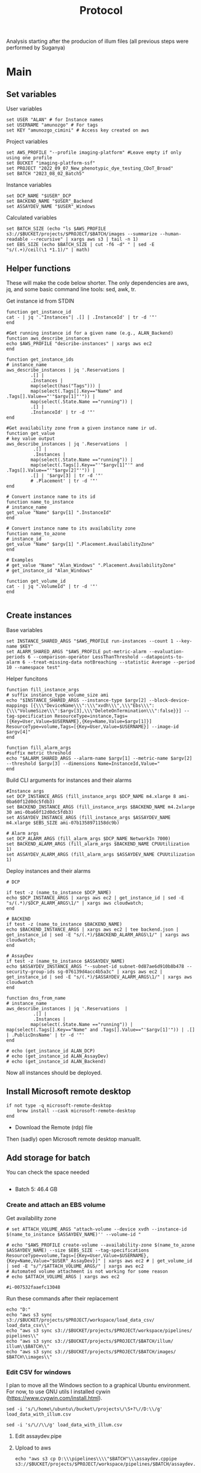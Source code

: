 #+title: Protocol
#+OPTIONS: ^:nil
#+PROPERTY: HEADER-ARGS+ :eval no-export

Analysis starting after the producion of illum files (all previous steps were performed by Suganya)

* Main
:PROPERTIES:
:header-args:shell: :session *main* :results output silent :exports code
:END:
** Set variables
User variables
#+begin_src shell
set USER "ALAN" # for Instance names
set USERNAME "amunozgo" # For tags
set KEY "amunozgo_cimini" # Access key created on aws
#+end_src

#+RESULTS:

Project variables
#+begin_src shell
set AWS_PROFILE "--profile imaging-platform" #Leave empty if only using one profile
set BUCKET "imaging-platform-ssf"
set PROJECT "2022_09_07_New_phenotypic_dye_testing_CDoT_Broad"
set BATCH "2023_08_02_Batch5"
#+end_src

Instance variables
#+begin_src shell
set DCP_NAME "$USER"_DCP
set BACKEND_NAME "$USER"_Backend
set ASSAYDEV_NAME "$USER"_Windows
#+end_src

Calculated variables
#+begin_src shell
set BATCH_SIZE (echo "ls $AWS_PROFILE  s3://$BUCKET/projects/$PROJECT/$BATCH/images --summarize --human-readable --recursive" | xargs aws s3 | tail -n 1)
set EBS_SIZE (echo $BATCH_SIZE | cut -f6 -d" " | sed -E "s/(.+)/ceil(\1 *1.1)/" | math)
#+end_src
** Helper functions
These will make the code below shorter. The only dependencies are aws, jq, and some basic command line tools: sed, awk, tr.

Get instance id from STDIN
#+begin_src shell
function get_instance_id
cat - | jq '."Instances"| .[] | .InstanceId' | tr -d '"'
end

#Get running instance id for a given name (e.g., ALAN_Backend)
function aws_describe_instances
echo $AWS_PROFILE "describe-instances" | xargs aws ec2
end

function get_instance_ids
# instance_name
aws_describe_instances | jq '.Reservations |
         .[] |
         .Instances |
         map(select(has("Tags"))) |
         map(select(.Tags[].Key=="Name" and .Tags[].Value=="'"$argv[1]"'")) |
         map(select(.State.Name =="running")) |
         .[] |
         .InstanceId' | tr -d '"'
end

#Get availability zone from a given instance name ir ud.
function get_value
# key value output
aws_describe_instances | jq '.Reservations  |
          .[] |
          .Instances |
         map(select(.State.Name =="running")) |
         map(select(.Tags[].Key=="'"$argv[1]"'" and .Tags[].Value=="'"$argv[2]"'")) |
         .[] | '$argv[3] | tr -d '"'
         # .Placement' | tr -d '"'
end

# Convert instance name to its id
function name_to_instance
# instance_name
get_value "Name" $argv[1] ".InstanceId"
end

# Convert instance name to its availability zone
function name_to_azone
# instance_id
get_value "Name" $argv[1] ".Placement.AvailabilityZone"
end

# Examples
# get_value "Name" "Alan_Windows" ".Placement.AvailabilityZone"
# get_instance_id "Alan_Windows"

function get_volume_id
cat - | jq ".VolumeId" | tr -d '"'
end

#+end_src

** Create instances
Base variables
#+begin_src shell
set INSTANCE_SHARED_ARGS "$AWS_PROFILE run-instances --count 1 --key-name $KEY"
set ALARM_SHARED_ARGS "$AWS_PROFILE put-metric-alarm --evaluation-periods 6 --comparison-operator LessThanThreshold --datapoints-to-alarm 6 --treat-missing-data notBreaching --statistic Average --period 10 --namespace test"
#+end_src

Helper funcitons
#+begin_src shell
function fill_instance_args
# suffix instance_type volume_size ami
echo "$INSTANCE_SHARED_ARGS --instance-type $argv[2] --block-device-mappings [{\\\"DeviceName\\\":\\\"xvdh\\\",\\\"Ebs\\\":{\\\"VolumeSize\\\":$argv[3],\\\"DeleteOnTermination\\\":false}}] --tag-specification ResourceType=instance,Tags=[{Key=User,Value=$USERNAME},{Key=Name,Value=$argv[1]}] ResourceType=volume,Tags=[{Key=User,Value=$USERNAME}] --image-id $argv[4]"
end

function fill_alarm_args
#suffix metric threshold
echo "$ALARM_SHARED_ARGS --alarm-name $argv[1] --metric-name $argv[2] --threshold $argv[3] --dimensions Name=InstanceId,Value="
end
#+end_src

Build CLI arguments for instances and their alarms
#+begin_src shell
#Instance args
set DCP_INSTANCE_ARGS (fill_instance_args $DCP_NAME m4.xlarge 8 ami-0ba60f12d0dc5fdb3)
set BACKEND_INSTANCE_ARGS (fill_instance_args $BACKEND_NAME m4.2xlarge 30 ami-0ba60f12d0dc5fdb3)
set ASSAYDEV_INSTANCE_ARGS (fill_instance_args $ASSAYDEV_NAME m4.xlarge $EBS_SIZE ami-07b1358971158dc9b)

# Alarm args
set DCP_ALARM_ARGS (fill_alarm_args $DCP_NAME NetworkIn 7000)
set BACKEND_ALARM_ARGS (fill_alarm_args $BACKEND_NAME CPUUtilization 1)
set ASSAYDEV_ALARM_ARGS (fill_alarm_args $ASSAYDEV_NAME CPUUtilization 1)
#+end_src

Deploy instances and their alarms
#+begin_src shell
# DCP

if test -z (name_to_instance $DCP_NAME)
echo $DCP_INSTANCE_ARGS | xargs aws ec2 | get_instance_id | sed -E "s/(.*)/$DCP_ALARM_ARGS\1/" | xargs aws cloudwatch;
end

# BACKEND
if test -z (name_to_instance $BACKEND_NAME)
echo $BACKEND_INSTANCE_ARGS | xargs aws ec2 | tee backend.json | get_instance_id | sed -E "s/(.*)/$BACKEND_ALARM_ARGS\1/" | xargs aws cloudwatch;
end

# AssayDev
if test -z (name_to_instance $ASSAYDEV_NAME)
echo $ASSAYDEV_INSTANCE_ARGS "--subnet-id subnet-0d87ae6d910b8b478 --security-group-ids sg-076139d4acc4b5a3c" | xargs aws ec2 | get_instance_id | sed -E "s/(.*)/$ASSAYDEV_ALARM_ARGS\1/" | xargs aws cloudwatch
end

function dns_from_name
# instance_name
aws_describe_instances | jq '.Reservations  |
          .[] |
          .Instances |
         map(select(.State.Name =="running")) | map(select(.Tags[].Key=="Name" and .Tags[].Value=="'$argv[1]'")) | .[] | .PublicDnsName' | tr -d '"'
end
#+end_src

#+begin_src shell
# echo (get_instance_id ALAN_DCP)
# echo (get_instance_id ALAN_AssayDev)
# echo (get_instance_id ALAN_Backend)
#+end_src

Now all instances should be deployed.

** Install Microsoft remote desktop
#+begin_src shell
if not type -q microsoft-remote-desktop
    brew install --cask microsoft-remote-desktop
end
#+end_src

#+RESULTS:

- Download the Remote (rdp) file
Then (sadly) open Microsoft remote desktop manuallt.

** Add storage for batch
You can check the space needed
#+begin_src shell
#+end_src
- Batch 5: 46.4 GB

*** Create and attach an EBS volume

Get availability zone
#+begin_src shell
# set ATTACH_VOLUME_ARGS "attach-volume --device xvdh --instance-id $(name_to_instance $ASSAYDEV_NAME)'' --volume-id "

# echo "$AWS_PROFILE create-volume --availability-zone $(name_to_azone $ASSAYDEV_NAME) --size $EBS_SIZE --tag-specifications ResourceType=volume,Tags=[{Key=User,Value=$USERNAME},{Key=Name,Value="$USER"_AssayDev}]" | xargs aws ec2 # | get_volume_id | sed -E "s/^/$ATTACH_VOLUME_ARGS/" | xargs aws ec2
# Automated volume attachment is not working for some reason
# echo $ATTACH_VOLUME_ARGS | xargs aws ec2

#i-007532faaefc13048
#+end_src

Run these commands after their replacement
#+begin_src shell
echo "D:"
echo "aws s3 sync  s3://$BUCKET/projects/$PROJECT/workspace/load_data_csv/ load_data_csv\\"
echo "aws s3 sync s3://$BUCKET/projects/$PROJECT/workspace/pipelines/ pipelines\\"
echo "aws s3 sync s3://$BUCKET/projects/$PROJECT/$BATCH/illum/ illum\\$BATCH\\"
echo "aws s3 sync s3://$BUCKET/projects/$PROJECT/$BATCH/images/ $BATCH\\images\\"
#+end_src

*** Edit CSV for windows
I plan to move all the Windows section to a graphical Ubuntu environment. For now, to use GNU utils I installed cywin (https://www.cygwin.com/install.html).

#+begin_src shell
sed -i 's/\/home\/ubuntu\/bucket\/projects\/\S+?\//D:\\/g' load_data_with_illum.csv

sed -i 's/\//\\/g' load_data_with_illum.csv
#+end_src

**** Edit assaydev.pipe
**** Upload to aws
#+begin_src shell
echo "aws s3 cp D:\\\pipelines\\\\"$BATCH"\\\assaydev.cppipe s3://$BUCKET/projects/$PROJECT/workspace/pipelines/$BATCH/assaydev.cppipe"

#+end_src

*** Run DevAssay
**** Configure Distributed Cell Profiler.
**** Configure Batch File
**** Run segmentation for a subset of the data
**** Stitch images into one
